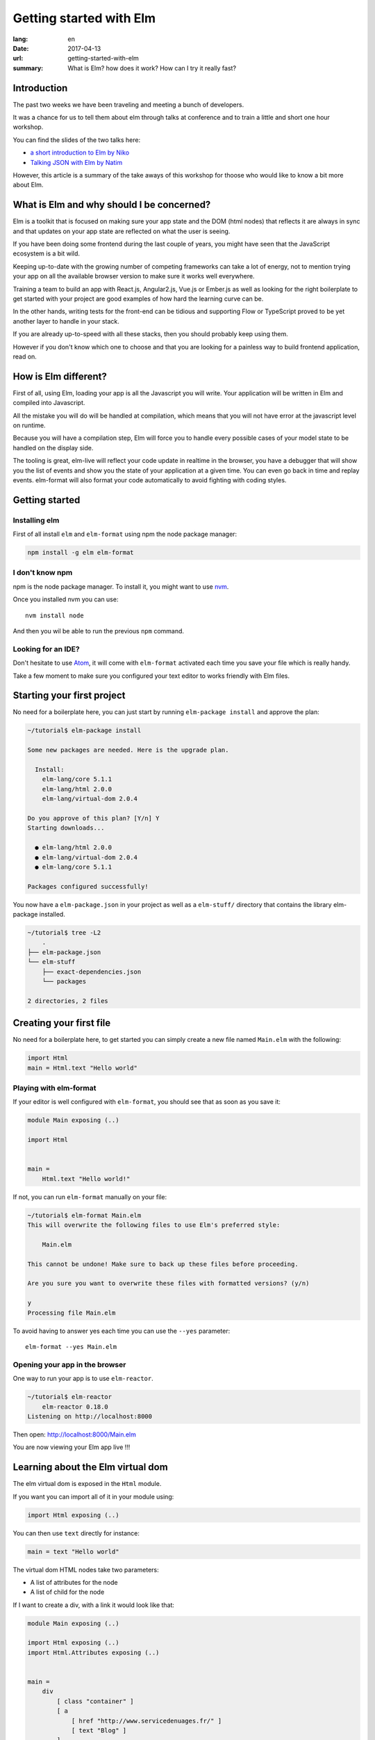Getting started with Elm
########################

:lang: en
:date: 2017-04-13
:url: getting-started-with-elm
:summary: What is Elm? how does it work? How can I try it really fast?

Introduction
============

The past two weeks we have been traveling and meeting a bunch of
developers.

It was a chance for us to tell them about elm through talks at
conference and to train a little and short one hour workshop.

You can find the slides of the two talks here:

- `a short introduction to Elm by Niko <http://slides.com/n1k0/elm>`_
- `Talking JSON with Elm by Natim <http://natim.github.io/django-slides/elm-json/>`_

However, this article is a summary of the take aways of this workshop
for thoose who would like to know a bit more about Elm.


What is Elm and why should I be concerned?
==========================================

Elm is a toolkit that is focused on making sure your app state and the
DOM (html nodes) that reflects it are always in sync and that updates
on your app state are reflected on what the user is seeing.

If you have been doing some frontend during the last couple of years,
you might have seen that the JavaScript ecosystem is a bit wild.

Keeping up-to-date with the growing number of competing frameworks can
take a lot of energy, not to mention trying your app on all the
available browser version to make sure it works well everywhere.

Training a team to build an app with React.js, Angular2.js, Vue.js or
Ember.js as well as looking for the right boilerplate to get started
with your project are good examples of how hard the learning curve can
be.

In the other hands, writing tests for the front-end can be tidious and
supporting Flow or TypeScript proved to be yet another layer to handle
in your stack.

If you are already up-to-speed with all these stacks, then you should
probably keep using them.

However if you don't know which one to choose and that you are looking
for a painless way to build frontend application, read on.


How is Elm different?
=====================

First of all, using Elm, loading your app is all the Javascript you
will write. Your application will be written in Elm and compiled into
Javascript.

All the mistake you will do will be handled at compilation, which
means that you will not have error at the javascript level on runtime.

Because you will have a compilation step, Elm will force you to handle
every possible cases of your model state to be handled on the display
side.

The tooling is great, elm-live will reflect your code update in
realtime in the browser, you have a debugger that will show you the
list of events and show you the state of your application at a given
time. You can even go back in time and replay events. elm-format will
also format your code automatically to avoid fighting with coding
styles.


Getting started
===============

Installing elm
--------------

First of all install ``elm`` and ``elm-format`` using npm the node
package manager:

.. code-block:: bash

    npm install -g elm elm-format

I don't know npm
----------------

npm is the node package manager. To install it, you might want to use
`nvm <https://github.com/creationix/nvm#install-script>`_.

Once you installed nvm you can use::

    nvm install node

And then you wil be able to run the previous ``npm`` command.

Looking for an IDE?
-------------------

Don't hesitate to use `Atom <https://atom.io/>`_, it will come with
``elm-format`` activated each time you save your file which is really
handy.

Take a few moment to make sure you configured your text editor to
works friendly with Elm files.


Starting your first project
===========================

No need for a boilerplate here, you can just start by running
``elm-package install`` and approve the plan:

.. code-block:: bash

    ~/tutorial$ elm-package install

    Some new packages are needed. Here is the upgrade plan.

      Install:
        elm-lang/core 5.1.1
        elm-lang/html 2.0.0
        elm-lang/virtual-dom 2.0.4

    Do you approve of this plan? [Y/n] Y
    Starting downloads...

      ● elm-lang/html 2.0.0
      ● elm-lang/virtual-dom 2.0.4
      ● elm-lang/core 5.1.1

    Packages configured successfully!

You now have a ``elm-package.json`` in your project as well as a
``elm-stuff/`` directory that contains the library elm-package
installed.

.. code-block:: bash

    ~/tutorial$ tree -L2
	.
    ├── elm-package.json
    └── elm-stuff
        ├── exact-dependencies.json
        └── packages

    2 directories, 2 files


Creating your first file
========================

No need for a boilerplate here, to get started you can simply create a
new file named ``Main.elm`` with the following:

.. code-block:: elm

    import Html
    main = Html.text "Hello world"

Playing with elm-format
-----------------------
	
If your editor is well configured with ``elm-format``, you should see
that as soon as you save it:

.. code-block:: elm

    module Main exposing (..)
    
    import Html
    
    
    main =
        Html.text "Hello world!"

If not, you can run ``elm-format`` manually on your file:

.. code-block:: bash

    ~/tutorial$ elm-format Main.elm
    This will overwrite the following files to use Elm's preferred style:

        Main.elm

    This cannot be undone! Make sure to back up these files before proceeding.

    Are you sure you want to overwrite these files with formatted versions? (y/n)

    y
    Processing file Main.elm

To avoid having to answer yes each time you can use the ``--yes`` parameter::

    elm-format --yes Main.elm


Opening your app in the browser
-------------------------------

One way to run your app is to use ``elm-reactor``.

.. code-block:: bash

    ~/tutorial$ elm-reactor
	elm-reactor 0.18.0
    Listening on http://localhost:8000

Then open: http://localhost:8000/Main.elm

You are now viewing your Elm app live !!!


Learning about the Elm virtual dom
==================================

The elm virtual dom is exposed in the ``Html`` module.

If you want you can import all of it in your module using:

.. code-block:: elm

    import Html exposing (..)

You can then use ``text`` directly for instance:

.. code-block:: elm

    main = text "Hello world"

The virtual dom HTML nodes take two parameters:

- A list of attributes for the node
- A list of child for the node

If I want to create a div, with a link it would look like that:

.. code-block:: elm

    module Main exposing (..)

    import Html exposing (..)
    import Html.Attributes exposing (..)


    main =
        div
            [ class "container" ]
            [ a
                [ href "http://www.servicedenuages.fr/" ]
                [ text "Blog" ]
            ]

We can also create a list of links in our div:

.. code-block:: elm

    module Main exposing (..)

    import Html exposing (..)
    import Html.Attributes exposing (..)


    main =
        div
            [ class "container" ]
            [ ul
                [ class "links" ]
                [ li
                    []
                    [ a
                        [ href "http://www.servicedenuages.fr/" ]
                        [ text "Blog" ]
                    ]
                , li
                    []
                    [ a
                        [ href "http://www.elm-lang.org/" ]
                        [ text "Elm lang" ]
                    ]
                ]
            ]


Adding some state
=================

Now that you know how to render your page in HTML, it is time to start
a program that know how to handle events.

The way elm works about that is by having:

- a ``Model``, an Elm record: a bit like a Javascript object with
  properties, that keep the state of the app,
- an update function that will handle all the app events
- a view function that will return the virtualdom that matches the state.

The events and their params are defined in a ``Msg`` type. It is a bit
like a enum that would take parameters.

In order to do that we can use the ``beginnerProgram`` from the html package:

.. code-block:: elm

    module Main exposing (..)
    
    import Html exposing (..)
    
    
    type Msg
        = Noop
    
    
    type alias Model =
        { name : String }
    
    
    main =
        beginnerProgram { model = { name = "Rémy" }, view = view, update = update }
    
    
    update : Msg -> Model -> Model
    update msg model =
        model
    
    
    view : Model -> Html Msg
    view model =
        text ("Hello " ++ model.name)

We can now handle an event and change the name when we click on it.

.. code-block:: elm

    module Main exposing (..)

    import Html exposing (..)
    import Html.Attributes exposing (..)
    import Html.Events exposing (..)


    type Msg
        = Switch


    type alias Model =
        { name : String }


    main =
        beginnerProgram { model = { name = "Rémy" }, view = view, update = update }


    update : Msg -> Model -> Model
    update msg model =
        case msg of
            Switch ->
                { model | name = "Séverine" }


    view : Model -> Html Msg
    view model =
        div []
            [ text "Hello "
            , a [ href "#", onClick Switch ] [ text model.name ]
            ]

You can refresh the page and try it.

If we want to switch back to ``Rémy`` when we click on ``Séverine`` we can add a ``if``:

.. code-block:: elm

    module Main exposing (..)

    import Html exposing (..)
    import Html.Attributes exposing (..)
    import Html.Events exposing (..)


    type Msg
        = Switch


    type alias Model =
        { name : String }


    main =
        beginnerProgram { model = { name = "Rémy" }, view = view, update = update }


    update : Msg -> Model -> Model
    update msg model =
        case msg of
            Switch ->
                if model.name == "Rémy" then
                    { model | name = "Séverine" }
                else
                    { model | name = "Rémy" }


    view : Model -> Html Msg
    view model =
        div []
            [ text "Hello "
            , a [ href "#", onClick Switch ] [ text model.name ]
            ]


Conclusion
==========

That's about it. You now know more than you think about Elm. I hope
you can try it in a small project and start to like it as much as we
do.

If you want to learn more about it, don't hesitate to look at some of
our projects or ask question on the #kinto chan.

- https://github.com/n1k0/myshows
- https://github.com/leplatrem/systemaddons-versions
- https://github.com/addons-shipping/stepfunction-dashboard/
- https://github.com/Natim/twitter-elm-wall/
- https://github.com/kinto/kinto-alwaysdata/
- https://github.com/Natim/social-dashboard/
